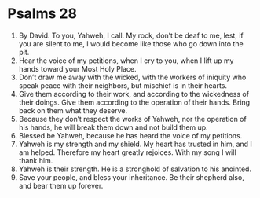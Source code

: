 ﻿
* Psalms 28
1. By David. To you, Yahweh, I call. My rock, don’t be deaf to me, lest, if you are silent to me, I would become like those who go down into the pit. 
2. Hear the voice of my petitions, when I cry to you, when I lift up my hands toward your Most Holy Place. 
3. Don’t draw me away with the wicked, with the workers of iniquity who speak peace with their neighbors, but mischief is in their hearts. 
4. Give them according to their work, and according to the wickedness of their doings. Give them according to the operation of their hands. Bring back on them what they deserve. 
5. Because they don’t respect the works of Yahweh, nor the operation of his hands, he will break them down and not build them up. 
6. Blessed be Yahweh, because he has heard the voice of my petitions. 
7. Yahweh is my strength and my shield. My heart has trusted in him, and I am helped. Therefore my heart greatly rejoices. With my song I will thank him. 
8. Yahweh is their strength. He is a stronghold of salvation to his anointed. 
9. Save your people, and bless your inheritance. Be their shepherd also, and bear them up forever. 

